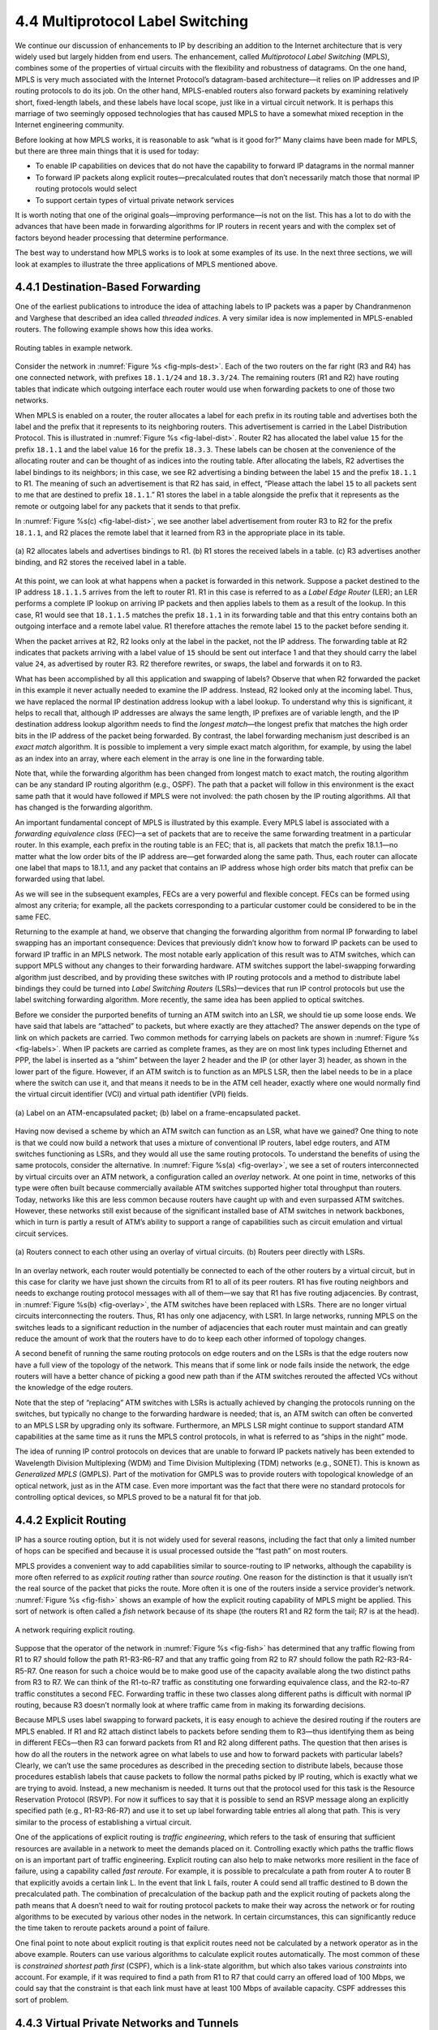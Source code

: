 4.4 Multiprotocol Label Switching
=================================

We continue our discussion of enhancements to IP by describing an
addition to the Internet architecture that is very widely used but
largely hidden from end users. The enhancement, called *Multiprotocol
Label Switching* (MPLS), combines some of the properties of virtual
circuits with the flexibility and robustness of datagrams. On the one
hand, MPLS is very much associated with the Internet Protocol’s
datagram-based architecture—it relies on IP addresses and IP routing
protocols to do its job. On the other hand, MPLS-enabled routers also
forward packets by examining relatively short, fixed-length labels, and
these labels have local scope, just like in a virtual circuit network.
It is perhaps this marriage of two seemingly opposed technologies that
has caused MPLS to have a somewhat mixed reception in the Internet
engineering community.

Before looking at how MPLS works, it is reasonable to ask “what is it
good for?” Many claims have been made for MPLS, but there are three main
things that it is used for today:

-  To enable IP capabilities on devices that do not have the capability
   to forward IP datagrams in the normal manner

-  To forward IP packets along explicit routes—precalculated routes that
   don’t necessarily match those that normal IP routing protocols would
   select

-  To support certain types of virtual private network services

It is worth noting that one of the original goals—improving
performance—is not on the list. This has a lot to do with the advances
that have been made in forwarding algorithms for IP routers in recent
years and with the complex set of factors beyond header processing that
determine performance.

The best way to understand how MPLS works is to look at some examples of
its use. In the next three sections, we will look at examples to
illustrate the three applications of MPLS mentioned above.

4.4.1 Destination-Based Forwarding
----------------------------------

One of the earliest publications to introduce the idea of attaching
labels to IP packets was a paper by Chandranmenon and Varghese that
described an idea called *threaded indices*. A very similar idea is now
implemented in MPLS-enabled routers. The following example shows how
this idea works.

.. _fig-mpls-dest:
.. figure:: figures/f04-18-9780123850591.png
   :width: 500px
   :align: center

   Routing tables in example network.

Consider the network in :numref:`Figure %s <fig-mpls-dest>`. Each of
the two routers on the far right (R3 and R4) has one connected
network, with prefixes ``18.1.1/24`` and ``18.3.3/24``. The remaining
routers (R1 and R2) have routing tables that indicate which outgoing
interface each router would use when forwarding packets to one of
those two networks.

When MPLS is enabled on a router, the router allocates a label for
each prefix in its routing table and advertises both the label and the
prefix that it represents to its neighboring routers. This
advertisement is carried in the Label Distribution Protocol. This is
illustrated in :numref:`Figure %s <fig-label-dist>`. Router R2 has
allocated the label value ``15`` for the prefix ``18.1.1`` and the
label value ``16`` for the prefix ``18.3.3``. These labels can be
chosen at the convenience of the allocating router and can be thought
of as indices into the routing table. After allocating the labels, R2
advertises the label bindings to its neighbors; in this case, we see
R2 advertising a binding between the label ``15`` and the prefix
``18.1.1`` to R1. The meaning of such an advertisement is that R2 has
said, in effect, “Please attach the label ``15`` to all packets sent
to me that are destined to prefix ``18.1.1``.” R1 stores the label in
a table alongside the prefix that it represents as the remote or
outgoing label for any packets that it sends to that prefix.

In :numref:`Figure %s(c) <fig-label-dist>`, we see another label
advertisement from router R3 to R2 for the prefix ``18.1.1``, and R2
places the remote label that it learned from R3 in the appropriate
place in its table.

.. _fig-label-dist:
.. figure:: figures/f04-19-9780123850591.png
   :width: 500px
   :align: center

   (a) R2 allocates labels and advertises bindings to
   R1. (b) R1 stores the received labels in a table. (c) R3
   advertises another binding, and R2 stores the received label in a
   table.

At this point, we can look at what happens when a packet is forwarded in
this network. Suppose a packet destined to the IP address ``18.1.1.5``
arrives from the left to router R1. R1 in this case is referred to as a
*Label Edge Router* (LER); an LER performs a complete IP lookup on
arriving IP packets and then applies labels to them as a result of the
lookup. In this case, R1 would see that ``18.1.1.5`` matches the prefix
``18.1.1`` in its forwarding table and that this entry contains both an
outgoing interface and a remote label value. R1 therefore attaches the
remote label ``15`` to the packet before sending it.

When the packet arrives at R2, R2 looks only at the label in the packet,
not the IP address. The forwarding table at R2 indicates that packets
arriving with a label value of ``15`` should be sent out interface 1 and
that they should carry the label value ``24``, as advertised by router
R3. R2 therefore rewrites, or swaps, the label and forwards it on to R3.

What has been accomplished by all this application and swapping of
labels? Observe that when R2 forwarded the packet in this example it
never actually needed to examine the IP address. Instead, R2 looked only
at the incoming label. Thus, we have replaced the normal IP destination
address lookup with a label lookup. To understand why this is
significant, it helps to recall that, although IP addresses are always
the same length, IP prefixes are of variable length, and the IP
destination address lookup algorithm needs to find the *longest
match*—the longest prefix that matches the high order bits in the IP
address of the packet being forwarded. By contrast, the label forwarding
mechanism just described is an *exact match* algorithm. It is possible
to implement a very simple exact match algorithm, for example, by using
the label as an index into an array, where each element in the array is
one line in the forwarding table.

Note that, while the forwarding algorithm has been changed from longest
match to exact match, the routing algorithm can be any standard IP
routing algorithm (e.g., OSPF). The path that a packet will follow in
this environment is the exact same path that it would have followed if
MPLS were not involved: the path chosen by the IP routing algorithms.
All that has changed is the forwarding algorithm.

An important fundamental concept of MPLS is illustrated by this example.
Every MPLS label is associated with a *forwarding equivalence class*
(FEC)—a set of packets that are to receive the same forwarding treatment
in a particular router. In this example, each prefix in the routing
table is an FEC; that is, all packets that match the prefix 18.1.1—no
matter what the low order bits of the IP address are—get forwarded along
the same path. Thus, each router can allocate one label that maps to
18.1.1, and any packet that contains an IP address whose high order bits
match that prefix can be forwarded using that label.

As we will see in the subsequent examples, FECs are a very powerful and
flexible concept. FECs can be formed using almost any criteria; for
example, all the packets corresponding to a particular customer could be
considered to be in the same FEC.

Returning to the example at hand, we observe that changing the
forwarding algorithm from normal IP forwarding to label swapping has an
important consequence: Devices that previously didn’t know how to
forward IP packets can be used to forward IP traffic in an MPLS network.
The most notable early application of this result was to ATM switches,
which can support MPLS without any changes to their forwarding hardware.
ATM switches support the label-swapping forwarding algorithm just
described, and by providing these switches with IP routing protocols and
a method to distribute label bindings they could be turned into *Label
Switching Routers* (LSRs)—devices that run IP control protocols but use
the label switching forwarding algorithm. More recently, the same idea
has been applied to optical switches.

Before we consider the purported benefits of turning an ATM switch into
an LSR, we should tie up some loose ends. We have said that labels are
“attached” to packets, but where exactly are they attached? The answer
depends on the type of link on which packets are carried. Two common
methods for carrying labels on packets are shown in :numref:`Figure
%s <fig-labels>`. When IP packets are carried as complete frames, as they
are on most link types including Ethernet and PPP, the label is inserted
as a “shim” between the layer 2 header and the IP (or other layer 3)
header, as shown in the lower part of the figure. However, if an ATM
switch is to function as an MPLS LSR, then the label needs to be in a
place where the switch can use it, and that means it needs to be in the
ATM cell header, exactly where one would normally find the virtual
circuit identifier (VCI) and virtual path identifier (VPI) fields.

.. _fig-labels:
.. figure:: figures/f04-20-9780123850591.png
   :width: 600px
   :align: center

   (a) Label on an ATM-encapsulated packet; (b) label on
   a frame-encapsulated packet.

Having now devised a scheme by which an ATM switch can function as an
LSR, what have we gained? One thing to note is that we could now build
a network that uses a mixture of conventional IP routers, label edge
routers, and ATM switches functioning as LSRs, and they would all use
the same routing protocols. To understand the benefits of using the
same protocols, consider the alternative. In :numref:`Figure %s(a)
<fig-overlay>`, we see a set of routers interconnected by virtual
circuits over an ATM network, a configuration called an *overlay*
network. At one point in time, networks of this type were often built
because commercially available ATM switches supported higher total
throughput than routers.  Today, networks like this are less common
because routers have caught up with and even surpassed ATM
switches. However, these networks still exist because of the
significant installed base of ATM switches in network backbones, which
in turn is partly a result of ATM’s ability to support a range of
capabilities such as circuit emulation and virtual circuit services.

.. _fig-overlay:
.. figure:: figures/f04-21-9780123850591.png
   :width: 400px
   :align: center

   (a) Routers connect to each other using an overlay of 
   virtual circuits. (b) Routers peer directly with LSRs.

In an overlay network, each router would potentially be connected to
each of the other routers by a virtual circuit, but in this case for
clarity we have just shown the circuits from R1 to all of its peer
routers. R1 has five routing neighbors and needs to exchange routing
protocol messages with all of them—we say that R1 has five routing
adjacencies. By contrast, in :numref:`Figure %s(b) <fig-overlay>`, the
ATM switches have been replaced with LSRs. There are no longer virtual
circuits interconnecting the routers. Thus, R1 has only one adjacency,
with LSR1. In large networks, running MPLS on the switches leads to a
significant reduction in the number of adjacencies that each router
must maintain and can greatly reduce the amount of work that the
routers have to do to keep each other informed of topology changes.

A second benefit of running the same routing protocols on edge routers
and on the LSRs is that the edge routers now have a full view of the
topology of the network. This means that if some link or node fails
inside the network, the edge routers will have a better chance of
picking a good new path than if the ATM switches rerouted the affected
VCs without the knowledge of the edge routers.

Note that the step of “replacing” ATM switches with LSRs is actually
achieved by changing the protocols running on the switches, but
typically no change to the forwarding hardware is needed; that is, an
ATM switch can often be converted to an MPLS LSR by upgrading only its
software. Furthermore, an MPLS LSR might continue to support standard
ATM capabilities at the same time as it runs the MPLS control protocols,
in what is referred to as “ships in the night” mode.

The idea of running IP control protocols on devices that are unable to
forward IP packets natively has been extended to Wavelength Division
Multiplexing (WDM) and Time Division Multiplexing (TDM) networks (e.g.,
SONET). This is known as *Generalized MPLS* (GMPLS). Part of the
motivation for GMPLS was to provide routers with topological knowledge
of an optical network, just as in the ATM case. Even more important was
the fact that there were no standard protocols for controlling optical
devices, so MPLS proved to be a natural fit for that job.

4.4.2 Explicit Routing
----------------------

IP has a source routing option, but it is not widely used for several
reasons, including the fact that only a limited number of hops can be
specified and because it is usual processed outside the “fast path” on
most routers.

MPLS provides a convenient way to add capabilities similar to
source-routing to IP networks, although the capability is more often
referred to as *explicit routing* rather than *source routing*. One
reason for the distinction is that it usually isn’t the real source of
the packet that picks the route. More often it is one of the routers
inside a service provider’s network. :numref:`Figure %s <fig-fish>`
shows an example of how the explicit routing capability of MPLS might
be applied.  This sort of network is often called a *fish* network
because of its shape (the routers R1 and R2 form the tail; R7 is at
the head).

.. _fig-fish:
.. figure:: figures/f04-22-9780123850591.png
   :width: 450px
   :align: center

   A network requiring explicit routing.

Suppose that the operator of the network in :numref:`Figure %s
<fig-fish>` has determined that any traffic flowing from R1 to R7
should follow the path R1-R3-R6-R7 and that any traffic going from R2
to R7 should follow the path R2-R3-R4-R5-R7. One reason for such a
choice would be to make good use of the capacity available along the
two distinct paths from R3 to R7. We can think of the R1-to-R7 traffic
as constituting one forwarding equivalence class, and the R2-to-R7
traffic constitutes a second FEC.  Forwarding traffic in these two
classes along different paths is difficult with normal IP routing,
because R3 doesn’t normally look at where traffic came from in making
its forwarding decisions.

Because MPLS uses label swapping to forward packets, it is easy enough
to achieve the desired routing if the routers are MPLS enabled. If R1
and R2 attach distinct labels to packets before sending them to R3—thus
identifying them as being in different FECs—then R3 can forward packets
from R1 and R2 along different paths. The question that then arises is
how do all the routers in the network agree on what labels to use and
how to forward packets with particular labels? Clearly, we can’t use the
same procedures as described in the preceding section to distribute
labels, because those procedures establish labels that cause packets to
follow the normal paths picked by IP routing, which is exactly what we
are trying to avoid. Instead, a new mechanism is needed. It turns out
that the protocol used for this task is the Resource Reservation
Protocol (RSVP). For now it suffices to say that it is possible to send
an RSVP message along an explicitly specified path (e.g., R1-R3-R6-R7)
and use it to set up label forwarding table entries all along that path.
This is very similar to the process of establishing a virtual circuit.

One of the applications of explicit routing is *traffic engineering*,
which refers to the task of ensuring that sufficient resources are
available in a network to meet the demands placed on it. Controlling
exactly which paths the traffic flows on is an important part of traffic
engineering. Explicit routing can also help to make networks more
resilient in the face of failure, using a capability called *fast
reroute*. For example, it is possible to precalculate a path from router
A to router B that explicitly avoids a certain link L. In the event that
link L fails, router A could send all traffic destined to B down the
precalculated path. The combination of precalculation of the backup path
and the explicit routing of packets along the path means that A doesn’t
need to wait for routing protocol packets to make their way across the
network or for routing algorithms to be executed by various other nodes
in the network. In certain circumstances, this can significantly reduce
the time taken to reroute packets around a point of failure.

One final point to note about explicit routing is that explicit routes
need not be calculated by a network operator as in the above example.
Routers can use various algorithms to calculate explicit routes
automatically. The most common of these is *constrained shortest path
first* (CSPF), which is a link-state algorithm, but which also takes
various *constraints* into account. For example, if it was required to
find a path from R1 to R7 that could carry an offered load of 100 Mbps,
we could say that the constraint is that each link must have at least
100 Mbps of available capacity. CSPF addresses this sort of problem.

4.4.3 Virtual Private Networks and Tunnels
------------------------------------------

One way to build virtual private networks (VPNs) is to use tunnels. It
turns out that MPLS can be thought of as a way to build tunnels, and
this makes it suitable for building VPNs of various types.

The simplest form of MPLS VPN to understand is a layer 2 VPN. In this
type of VPN, MPLS is used to tunnel layer 2 data (such as Ethernet
frames or ATM cells) across a network of MPLS-enabled routers. One
reason for tunnels is to provide some sort of network service (such as
multicast) that is not supported by some routers in the network. The
same logic applies here: IP routers are not ATM switches, so you cannot
provide an ATM virtual circuit service across a network of conventional
routers. However, if you had a pair of routers interconnected by a
tunnel, they could send ATM cells across the tunnel and emulate an ATM
circuit. The term for this technique within the IETF is *pseudowire
emulation*. :numref:`Figure %s <fig-atm-tunnel>` illustrates the idea.

.. _fig-atm-tunnel:
.. figure:: figures/f04-23-9780123850591.png
   :width: 600px
   :align: center

   An ATM circuit is emulated by a tunnel.

We have already seen how IP tunnels are built: The router at the
entrance of the tunnel wraps the data to be tunneled in an IP header
(the *tunnel header*), which represents the address of the router at the
far end of the tunnel and sends the data like any other IP packet. The
receiving router receives the packet with its own address in the header,
strips the tunnel header, and finds the data that was tunneled, which it
then processes. Exactly what it does with that data depends on what it
is. For example, if it were another IP packet, it would then be
forwarded on like a normal IP packet. However, it need not be an IP
packet, as long as the receiving router knows what to do with non-IP
packets. We’ll return to the issue of how to handle non-IP data in a
moment.

An MPLS tunnel is not too different from an IP tunnel, except that the
tunnel header consists of an MPLS header rather than an IP header.
Looking back to our first example, in :numref:`Figure %s
<fig-label-dist>`, we saw that router R1 attached a label (``15``) to
every packet that it sent towards prefix 18.1.1. Such a packet would
then follow the path R1-R2-R3, with each router in the path examining
only the MPLS label.  Thus, we observe that there was no requirement
that R1 only send IP packets along this path—any data could be wrapped
up in the MPLS header and it would follow the same path, because the
intervening routers never look beyond the MPLS header. In this regard,
an MPLS header is just like an IP tunnel header (except only 4 bytes
long instead of 20 bytes). The only issue with sending non-IP traffic
along a tunnel, MPLS or otherwise, is what to do with non-IP traffic
when it reaches the end of the tunnel. The general solution is to
carry some sort of demultiplexing identifier in the tunnel payload
that tells the router at the end of the tunnel what to do. It turns
out that an MPLS label is a perfect fit for such an identifier. An
example will make this clear.

Let’s assume we want to tunnel ATM cells from one router to another
across a network of MPLS-enabled routers, as in :numref:`Figure
%s <fig-atm-tunnel>`. Further, we assume that the goal is to emulate an
ATM virtual circuit; that is, cells arrive at the entrance, or head, of
the tunnel on a certain input port with a certain VCI and should leave
the tail end of the tunnel on a certain output port and potentially
different VCI. This can be accomplished by configuring the head and tail
routers as follows:

-  The head router needs to be configured with the incoming port, the
   incoming VCI, the demultiplexing label for this emulated circuit, and
   the address of the tunnel end router.

-  The tail router needs to be configured with the outgoing port, the
   outgoing VCI, and the demultiplexing label.

Once the routers are provided with this information, we can see how an
ATM cell would be forwarded. :numref:`Figure %s <fig-pw-eg>`
illustrates the steps.

1. An ATM cell arrives on the designated input port with the appropriate
   VCI value (101 in this example).

2. The head router attaches the demultiplexing label that identifies the
   emulated circuit.

3. The head router then attaches a second label, which is the tunnel
   label that will get the packet to the tail router. This label is
   learned by mechanisms just like those described elsewhere in this
   section.

4. Routers between the head and tail forward the packet using only the
   tunnel label.

5. The tail router removes the tunnel label, finds the demultiplexing
   label, and recognizes the emulated circuit.

6. The tail router modifies the ATM VCI to the correct value (202 in
   this case) and sends it out the correct port.

.. _fig-pw-eg:
.. figure:: figures/f04-24-9780123850591.png
   :width: 600px
   :align: center

   Forward ATM cells along a tunnel.

One item in this example that might be surprising is that the packet has
two labels attached to it. This is one of the interesting features of
MPLS—labels may be stacked on a packet to any depth. This provides some
useful scaling capabilities. In this example, it allows a single tunnel
to carry a potentially large number of emulated circuits.

The same techniques described here can be applied to emulate many other
layer 2 services, including Frame Relay and Ethernet. It is worth noting
that virtually identical capabilities can be provided using IP tunnels;
the main advantage of MPLS here is the shorter tunnel header.

.. _fig-mpls-vpn:
.. figure:: figures/f04-25-9780123850591.png
   :width: 600px
   :align: center

   Example of a layer 3 VPN. Customers A and B each
   obtain a virtually private IP service from a single
   provider.

Before MPLS was used to tunnel layer 2 services, it was also being
used to support layer 3 VPNs. We won’t go into the details of layer 3
VPNs, which are quite complex, but we will note that they represent
one of the most popular uses of MPLS today. Layer 3 VPNs also use
stacks of MPLS labels to tunnel packets across an IP network. However,
the packets that are tunneled are themselves IP packets—hence, the
name *layer 3* VPNs.  In a layer 3 VPN, a single service provider
operates a network of MPLS-enabled routers and provides a “virtually
private” IP network service to any number of distinct customers. That
is, each customer of the provider has some number of sites, and the
service provider creates the illusion for each customer that there are
no other customers on the network. The customer sees an IP network
interconnecting his own sites and no other sites. This means that each
customer is isolated from all other customers in terms of both routing
and addressing. Customer A can’t sent packets directly to customer B,
and *vice versa*. Customer A can even use IP addresses that have also
been used by customer B. The basic idea is illustrated in
:numref:`Figure %s <fig-mpls-vpn>`. As in layer 2 VPNs, MPLS is used
to tunnel packets from one site to another; however, the configuration
of the tunnels is performed automatically by some fairly elaborate use
of BGP, which is beyond the scope of this book.

Customer A in fact usually *can* send data to customer B in some
restricted way. Most likely, both customer A and customer B have some
connection to the global Internet, and thus it is probably possible
for customer A to send email messages, for example, to the mail server
inside customer B’s network. The “privacy” offered by a VPN prevents
customer A from having unrestricted access to all the machines and
subnets inside customer B’s network.

In summary, MPLS is a rather versatile tool that has been applied to a
wide range of different networking problems. It combines the
label-swapping forwarding mechanism that is normally associated with
virtual circuit networks with the routing and control protocols of IP
datagram networks to produce a class of network that is somewhere
between the two conventional extremes. This extends the capabilities of
IP networks to enable, among other things, more precise control of
routing and the support of a range of VPN services.
